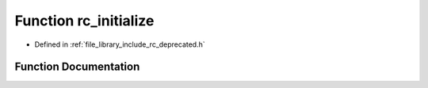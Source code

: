 .. _exhale_function_group___deprecated___functions_1gaeaca25d4f1c4c4217acb1d148a92734a:

Function rc_initialize
======================

- Defined in :ref:`file_library_include_rc_deprecated.h`


Function Documentation
----------------------


.. doxygenfunction:: rc_initialize(void)
   :project: librobotcontrol
